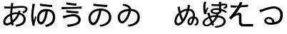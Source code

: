 SplineFontDB: 3.2
FontName: SourceHentaiganaSans-Regular
FullName: Source Hentaigana Sans Regular
FamilyName: Source Hentaigana Sans
Weight: Regular
Copyright: Copyright (c) 2023, skytomo
UComments: "2023-1-14: Created with FontForge (http://fontforge.org)"
Version: 001.000
ItalicAngle: 0
UnderlinePosition: -100
UnderlineWidth: 50
Ascent: 880
Descent: 120
InvalidEm: 0
LayerCount: 2
Layer: 0 0 "+gMyXYgAA" 1
Layer: 1 0 "+Uk2XYgAA" 0
XUID: [1021 432 -337810264 12422]
StyleMap: 0x0000
FSType: 0
OS2Version: 0
OS2_WeightWidthSlopeOnly: 0
OS2_UseTypoMetrics: 1
CreationTime: 1673624801
ModificationTime: 1674225107
OS2TypoAscent: 0
OS2TypoAOffset: 1
OS2TypoDescent: 0
OS2TypoDOffset: 1
OS2TypoLinegap: 90
OS2WinAscent: 0
OS2WinAOffset: 1
OS2WinDescent: 0
OS2WinDOffset: 1
HheadAscent: 0
HheadAOffset: 1
HheadDescent: 0
HheadDOffset: 1
OS2Vendor: 'PfEd'
MarkAttachClasses: 1
DEI: 91125
LangName: 1041 "" "+bpAwzlkJT1OJ0jC0MLcwwzCv JP Regular"
LangName: 1033
Encoding: UnicodeFull
UnicodeInterp: japanese
NameList: AGL For New Fonts
DisplaySize: -72
AntiAlias: 1
FitToEm: 0
WinInfo: 110722 23 7
BeginPrivate: 0
EndPrivate
Grid
-1000 577.833496094 m 0
 2000 577.833496094 l 1024
EndSplineSet
BeginChars: 1114112 10

StartChar: u1B019
Encoding: 110617 110617 0
Width: 1000
Flags: W
HStem: -41.6328 66.1875<520.135 605.406> 14.6729 90.1895<219.639 312.006> 517.112 76.0703<371.683 469 548.184 663.969> 658 77<524.5 753.091>
VStem: 100 79<153.352 352.984> 815 83<194.238 386.523>
LayerCount: 2
Fore
SplineSet
276 781 m 1x3c
 385 756 667 736 764 735 c 1
 752 658 l 1
 642 665 375 685 263 705 c 1
 276 781 l 1x3c
264 104.862304688 m 0x7c
 308 104.862304688 363 161.107421875 414 308.485351562 c 0
 439 380.849609375 458 436.8046875 469 517.112304688 c 1
 279 495.932617188 179 381.084960938 179 263.712890625 c 0
 179 153.400390625 221 104.862304688 264 104.862304688 c 0x7c
525 -41.6328125 m 1xbc
 479 24.5546875 l 1xbc
 510 26.3203125 540 30.732421875 564 35.14453125 c 0
 691 59.85546875 815 142.809570312 815 293.717773438 c 0
 815 426.092773438 720 505.639648438 552 517.995117188 c 1
 539 436.8046875 520 375.5546875 493 293.482421875 c 0
 432 114.334960938 353 14.6728515625 261 14.6728515625 c 0x7c
 173 14.6728515625 100 113.6875 100 257.53515625 c 0
 100 447.272460938 276 593.182617188 518 593.182617188 c 0
 750 593.182617188 898 468.452148438 898 291.952148438 c 0
 898 108.392578125 761 -14.275390625 525 -41.6328125 c 1xbc
EndSplineSet
EndChar

StartChar: u1B002
Encoding: 110594 110594 1
Width: 1000
Flags: HW
HStem: -45 67<573.507 634.7> 8 77<197.694 327.026> 429 62<704 732.136> 440 65<456.156 610.625> 598 69<151 371 449 592.253> 604 75<151 309.999> 633.044 57.677<553.137 886.35>
VStem: 113 75<95.2942 224.713> 357 70<192.674 378> 378 71<670 783.232> 823 79<172.806 339.999> 902.975 75.0254<538.631 614.656>
LayerCount: 2
Fore
SplineSet
611 405 m 1x11b0
 595 405 l 2
 531 405 474 400 427 383 c 1
 427 356 l 2
 427 293 434 247 444 190 c 1
 509 251 568 296 611 405 c 1x11b0
357 335 m 2
 357 352 l 1
 261 297 188 225 188 145 c 0
 188 105 207 85 244 85 c 0x41b0
 282 85 330 102 380 137 c 1
 366 208 357 261 357 335 c 2
632 469 m 0
 632.212890625 469.637695312 642.967773438 502.485351562 645 535 c 1
 725 515 l 1
 719.997070312 504.16015625 704.3984375 457.592773438 704 456 c 1
 828 423 902 339 902 230 c 0
 902 88 808 -9 578 -45 c 1
 535 22 l 1xa170
 713 41 823 106 823 234 c 0
 823 309 774 369 681 394 c 1
 626 254 546 180 462 109 c 1
 470 81 478 54 486 29 c 1
 413 7 l 1
 408 24 402 42 397 62 c 1
 343 29 284 8 231 8 c 0
 164 8 113 48 113 133 c 0
 113 260 221 365 357 427 c 1
 359 477 367 553 371 599 c 1
 350 598 330 598 311 598 c 0x6970
 268 598 191 602 151 604 c 1
 149 679 l 1x0570
 183 674 270 667 312 667 c 0x0970
 334 667 356 667 378 668 c 1
 389 774.333333333 389 774.333333333 389 791 c 1
 473 789 l 1
 464.006570334 765.61708287 456.801986722 726.564403737 449 670 c 1
 483.58140754 671.659907562 643.24691163 690.720980298 770.802344268 690.720980298 c 0
 923.176925362 690.720980298 963 635.293945312 963 582 c 0
 963 505 890.893554688 459.526367188 818 432 c 1
 778 497 l 1
 848 508 891.974609375 540.63671875 891.974609375 573.795898438 c 0
 891.974609375 596.064453125 878.865234375 625.043945312 780.3125 625.043945312 c 0
 654.24609375 625.043945312 476.135950992 602.791865339 440 601 c 1
 436 563 430 494 427 452 c 1
 482 469 546 470 596 470 c 0x1370
 608 470 620 470 632 469 c 0
EndSplineSet
EndChar

StartChar: u1B004
Encoding: 110596 110596 2
Width: 1000
Flags: W
HStem: -41.6328 66.1875<614.135 680.095> 30 90.1895<394.291 480.939> 506.935 82.0654<513.377 593 672.457 754.698> 655 77<586.731 819.091>
VStem: 94 117<38 310> 236 44<266.61 304.295> 297 79<137.906 366.01> 849 83<174.802 412.259>
LayerCount: 2
Fore
SplineSet
136 771 m 1
 230 762 l 1
 224 744 217 717 212 698 c 0
 181 554 148 339 184 177 c 1
 198 219 218 278 236 327 c 1
 280 300 l 1
 256 231 226 131 216 82 c 0
 213 67 211 49 211 38 c 2
 214 4 l 1
 146 -4 l 1
 126 56 94 185 94 310 c 0
 94 470 119 623 131 705 c 0
 135 728 136 754 136 771 c 1
409 778 m 1
 518 753 733 733 830 732 c 1
 818 655 l 1
 708 662 508 682 396 702 c 1
 409 778 l 1
443 120.189453125 m 0
 487 120.189453125 527 210 551 291.05078125 c 0
 572.737556552 364.46102879 582 426.626953125 593 506.934570312 c 1
 403 485.754882812 376 343.419921875 376 226.047851562 c 0
 376 146 400 120.189453125 443 120.189453125 c 0
619 -41.6328125 m 1
 573 24.5546875 l 1
 604 26.3203125 635.051619134 26.8474794151 658 35.14453125 c 0
 771 76 849 141.857421875 849 292.765625 c 0
 849 349 844 495.461914062 676 507.817382812 c 1
 663 426.626953125 654.986049217 358.755376585 630 276.047851562 c 0
 595.924804688 163.25390625 532 30 440 30 c 0
 352 30 297 117 297 219.870117188 c 0
 297 409.607421875 373 589 615 589 c 0
 847 589 932 467.5 932 291 c 0
 932 107.440429688 850 7 619 -41.6328125 c 1
EndSplineSet
EndChar

StartChar: u1B01A
Encoding: 110618 110618 3
Width: 1000
Flags: W
HStem: -40.6328 66.1875<510.135 595.739> 79.5771 77.1963<238.053 326.642> 698 63<312.111 396.614>
VStem: 123 79<197.089 382.331> 505 84<584.801 626.77> 815 83<197.132 400.129>
LayerCount: 2
Fore
SplineSet
282.418945312 156.7734375 m 0
 326.112304688 156.7734375 389.724013349 239.132042449 429 310.485351562 c 0
 452.123640741 352.494437172 489 430.8046875 500 511.112304688 c 1
 310 489.932617188 202 421.084960938 202 303.712890625 c 0
 202 227 226.903320312 156.7734375 282.418945312 156.7734375 c 0
515 -40.6328125 m 1
 469 25.5546875 l 1
 500 27.3203125 530 31.732421875 554 36.14453125 c 0
 681 60.85546875 815 142.809570312 815 293.717773438 c 0
 815 426.092773438 751 499.639648438 583 511.995117188 c 1
 570 430.8046875 522.255859375 324.565429688 495 274 c 0
 449.901216491 190.331459687 368.012695312 79.5771484375 281.293945312 79.5771484375 c 0
 214.866210938 79.5771484375 123 128.786963555 123 297.53515625 c 0
 123 475.840820312 285.430664062 569.440429688 505 585.616210938 c 1
 505 636 420 685 289 698 c 1
 315 761 l 1
 484.999113573 749.000062571 589 665 589 585.970703125 c 1
 798.458007812 572.734375 898 458.349657622 898 291.952148438 c 0
 898 108.392578125 751 -13.275390625 515 -40.6328125 c 1
EndSplineSet
EndChar

StartChar: u1B00B
Encoding: 110603 110603 4
Width: 1000
Flags: W
HStem: -39 76<378.671 491.371> 337 75<408.104 667.782> 433.409 77.1055<504.412 737.558> 574.519 76.999<158.089 393.987> 695 75<465.81 674.12>
VStem: 742 85<150.569 272.24>
LayerCount: 2
Fore
SplineSet
158.088867188 652.62109375 m 1
 169.475585938 651.919921875 211.692382812 651.517578125 270.186523438 651.517578125 c 0
 633.702148438 651.517578125 779.428710938 659.345703125 858.0859375 671.524414062 c 1
 858.84765625 592.598632812 l 1
 855.112304688 592.731445312 830.215820312 593.094726562 790.708984375 593.094726562 c 0
 784.375976562 593.094726562 453.235351562 589.379882812 157.701171875 574.518554688 c 1
 158.088867188 652.62109375 l 1
328 814 m 1
 437 789 588 771 685 770 c 1
 673 695 l 1
 563 702 427 720 315 740 c 1
 328 814 l 1
742 218 m 0
 742 275 675 337 573 337 c 0
 459 337 362 303 303 286 c 0
 273 278 244 266 220 257 c 1
 195 349 l 1
 222 352 256 358 285 364 c 0
 355 380 468 412 581 412 c 0
 722 412 827 330 827 215 c 0
 827 46 640 -1 383 -39 c 1
 336 37 l 1
 576 67 742 86 742 218 c 0
326.435546875 546.703125 m 1
 435.657226562 522.690429688 650.830078125 510.63671875 747.834960938 510.514648438 c 1
 736.532226562 433.409179688 l 1
 626.473632812 439.4140625 426.30078125 451.603515625 314.124023438 470.588867188 c 1
 326.435546875 546.703125 l 1
EndSplineSet
EndChar

StartChar: u1B090
Encoding: 110736 110736 5
Width: 1000
Flags: W
HStem: 0.385742 80.5752<197.838 294.606> 16.0459 66.8105<634.525 687.079> 251 69<673.618 737 826 844.763>
VStem: 107.567 73.3682<94.3739 252.524> 214.212 77.9385<557.829 652.423> 565 65<83.9323 205.107> 737 71<164.118 245> 754 72<320 457.764> 886 69.2969<78.0655 209.318>
LayerCount: 2
Fore
SplineSet
737 251 m 1x7e80
 665 251 630 187 630 139 c 0
 630 109.748046875 634.826171875 82.8564453125 654.19921875 82.8564453125 c 0
 677 82.8564453125 708 104 737 251 c 1x7e80
473.545898438 346.247070312 m 0
 498.439453125 398.842773438 519.454101562 461.924804688 536.166992188 522.461914062 c 1
 454.788085938 514.30078125 399.615234375 479.116210938 340.258789062 433.325195312 c 1
 351.127929688 394.908203125 359.560546875 361.7890625 367.874023438 336.73046875 c 0
 381.506835938 295.999023438 390.376953125 266.85546875 408.641601562 231.649414062 c 1
 434.76953125 268.014648438 451.513671875 301.384765625 473.545898438 346.247070312 c 0
279.810546875 377.59375 m 1
 270.438476562 365.544921875 l 2
 219.493164062 304.74609375 189.313476562 240.659179688 181.66796875 171.078125 c 0
 180.913085938 164.208984375 180.685546875 157.588867188 180.935546875 151.272460938 c 0
 182.490234375 111.884765625 202.596679688 84.2724609375 229.15234375 81.3544921875 c 0
 232.9453125 80.9375 236.752929688 80.8095703125 240.578125 80.9609375 c 0xbc80
 278.864257812 82.47265625 318.93359375 111.91015625 363.453125 159.151367188 c 1
 343.200195312 194.576171875 323.822265625 237.951171875 307.53515625 281.994140625 c 0
 298.336914062 308.155273438 290.012695312 342.268554688 279.810546875 377.59375 c 1
631.165039062 590.493164062 m 1
 641.10546875 589.400390625 l 2
 819.839977105 569.751710514 835 406 826 317 c 1xbd80
 872 317 955.296875 247 955.296875 148.032226562 c 0
 955.296875 63 906 -1 848 -9 c 1
 808 43 l 1
 866.36328125 54.0439453125 886 101 886 154 c 0
 886 208.442382812 833 245 808 245 c 1xbe80
 778.549804688 99.2998046875 742 16.0458984375 650.822265625 16.0458984375 c 0
 593.5234375 16.0458984375 565 67.4033203125 565 134 c 0
 565 240 662 320 754 320 c 1x7d80
 767 411 737.68391398 510.377637095 628.708007812 522.353515625 c 2
 614.791992188 523.8828125 l 1
 595.994140625 453.514648438 572.892578125 380.6015625 541.5 314.635742188 c 0
 464.075195312 153.47265625 359.479492188 5.1201171875 239.561523438 0.3857421875 c 0
 232.205078125 0.095703125 224.791992188 0.345703125 217.32421875 1.166015625 c 0
 156.115234375 7.8916015625 110.577148438 58.0478515625 107.567382812 134.30078125 c 0
 107.155273438 144.731445312 107.5390625 155.650390625 108.788085938 167.012695312 c 0
 119.927734375 268.403320312 162.342773438 352.271484375 217.262695312 412.634765625 c 0
 230.939453125 427.228515625 243.62109375 441.931640625 259.284179688 456.306640625 c 1
 251.736328125 488.322265625 243.969726562 518.350585938 238.748046875 544.07421875 c 0
 231.745117188 581.060546875 226.8515625 609.766601562 214.211914062 650.390625 c 1
 292.150390625 673.013671875 l 1
 297.404296875 620.123046875 308.961914062 560.50390625 321.950195312 504.751953125 c 1
 389.259765625 549.669921875 455.584960938 585.640625 553.860351562 591.9453125 c 1
 558.142578125 612.600585938 562.315429688 632.262695312 565.275390625 650.045898438 c 0
 567.837890625 665.138671875 569.66796875 677.263671875 570.922851562 688.686523438 c 0
 572.459960938 702.676757812 573.134765625 715.615234375 573.237304688 731.665039062 c 1
 662.37109375 718.853515625 l 1
 654.780273438 695.541992188 648.083984375 662.073242188 642.80859375 641.52734375 c 2
 631.165039062 590.493164062 l 1
EndSplineSet
EndChar

StartChar: u1B0A0
Encoding: 110752 110752 6
Width: 1000
Flags: HW
HStem: 34 79<213.5 260.5 213.5 265> 563 70
VStem: 89 73<186 257.5 186 270.5> 823 80<235 375>
LayerCount: 2
Fore
SplineSet
945 494.291992188 m 1
 902 443.420898438 l 1
 853 477.298828125 804 501.021484375 753 521.642578125 c 1
 753 508.38671875 l 2
 753 461.471679688 730.067382812 420.274414062 657.012695312 404.223632812 c 1
 651.916992188 390.188476562 644.177734375 369.020507812 640 358.365234375 c 1
 799 340.40234375 907 257.909179688 907 144.8125 c 0
 907 13.7529296875 766 -66.7451171875 554 -86.0380859375 c 1
 506 -28.8037109375 l 1
 712 -16.8291015625 827 45.6865234375 827 146.807617188 c 0
 827 231.963867188 747 278.825195312 621 293.4609375 c 1
 584 209.635742188 522 133.552734375 466 79 c 1
 480 48.2509765625 484 43 501 14.029296875 c 1
 437 -22.8994140625 l 1
 426 5 424 8 409 32.421875 c 1
 348 -16.8076171875 306 -37.4736328125 232 -37.4736328125 c 0
 157 -37.4736328125 93 4.439453125 93 82.27734375 c 0
 93 191 210 264.770507812 300 314 c 1
 259 414 259 418 249 436.9296875 c 1
 336 456.227539062 l 1
 339 443 342 437 369 340.606445312 c 1
 421.211914062 361.119140625 492.72265625 367.51171875 548.9453125 367.51171875 c 0
 554.1015625 367.51171875 559.127929688 367.458007812 564 367.356445312 c 1
 568.771484375 380.0546875 572.911132812 387.060546875 576.41796875 397.09375 c 1
 446.32421875 398.015625 375 438.331054688 375 502.393554688 c 0
 375 563.520507812 449 613.600585938 579 613.600585938 c 0
 612 613.600585938 643 611.391601562 671 606.97265625 c 1
 668 662.9453125 668 627.673828125 667 688.065429688 c 1
 635 687.329101562 604 686.591796875 572 686.591796875 c 0
 516 686.591796875 464 688.80078125 406 691.010742188 c 1
 406 757.983398438 l 1
 462 753.564453125 516 751.35546875 574 751.35546875 c 0
 605 751.35546875 636 752.090820312 667 752.827148438 c 1
 667 791.474609375 l 2
 667 803.994140625 665 823.142578125 662 835.662109375 c 1
 753 835.662109375 l 1
 748.674804688 815.487304688 744.369140625 774.004882812 744 761.509765625 c 1
 744.971679688 761.557617188 745.98828125 761.461914062 747.025390625 761.581054688 c 0
 890 778 945.80859375 773.302734375 961.140625 711.137695312 c 0
 974 659 933.018554688 592.005859375 834.638671875 592.005859375 c 0
 833.70703125 592.005859375 832.7734375 592.009765625 831.837890625 592.017578125 c 1
 832 654 l 1
 883.171875 654 903.569335938 674.390625 897.474609375 695.325195312 c 0
 890 721 860 710 746.927734375 696.081054688 c 0
 745.924804688 695.958007812 744.940429688 696.057617188 744 696.010742188 c 1
 745 623.099609375 746 650.423828125 750 589.297851562 c 1
 830 565.73046875 893 528.169921875 945 494.291992188 c 1
675 530.379882812 m 0
 675 537.0078125 674 538.68359375 674 538.68359375 c 1
 642 546.784179688 608 550.465820312 573 550.465820312 c 0
 499 550.465820312 448 542.163085938 448 508.28515625 c 0
 448 472.197265625 496 457.576171875 567 457.576171875 c 0
 651 457.576171875 675 481.771484375 675 530.379882812 c 0
141 838.1796875 m 1
 229 833.0234375 l 1
 223 821.240234375 214 791 212 783.6796875 c 0
 204.166015625 755.0078125 192 715.971679688 192 634.22265625 c 0
 192 598.87109375 194 570.1484375 201 534.797851562 c 1
 217 567.939453125 240 611.391601562 257 640.850585938 c 1
 299 616.546875 l 1
 274 565.73046875 239 491.346679688 229 455.258789062 c 0
 226.40234375 446.966796875 223.803710938 435.362304688 223.803710938 426.66015625 c 0
 223.803710938 421.353515625 223.803710938 421.353515625 227 397.813476562 c 1
 156 393.395507812 l 1
 136 445.684570312 118 525.9609375 118 624.6484375 c 0
 118 731.436523438 130.693359375 766.168945312 134 786.625976562 c 0
 136 799 141 822.712890625 141 838.1796875 c 1
240 15.083984375 m 0
 289 15.083984375 338 62.6826171875 382 101.268554688 c 1
 361 151 341 204 321 256 c 1
 256 214.751953125 166 170.376953125 166 85.603515625 c 0
 166 41.6953125 195 15.083984375 240 15.083984375 c 0
438 145.506835938 m 1
 480 192.076171875 515 233.9296875 545 301.787109375 c 1
 496 301 423 297.337890625 386 280.267578125 c 0
 386.37890625 278.685546875 413 201 438 145.506835938 c 1
EndSplineSet
EndChar

StartChar: u1B0A6
Encoding: 110758 110758 7
Width: 1000
Flags: HW
HStem: -32 83<654.5 731 654.5 735> 351 74<452.5 465.5>
VStem: 520 77
LayerCount: 2
Fore
SplineSet
309 704 m 0
 310 704 386 706 386 706 c 1
 386 706 595 720 689 736 c 1
 688 662 l 1
 590 647 360 634 360 634 c 1
 281 632 l 1049
309 704 m 1
 286 703 265 703 244 703 c 0
 199 703 130 707 77 713 c 1
 77 638 l 1
 131 634 198 632 240 632 c 2
 281 632 l 1025
  Spiro
    309 704 {
    286.614 703.297 o
    265.053 703.037 o
    244 703 o
    192.538 704.257 o
    133.793 707.745 o
    77 713 v
    77 638 v
    133.867 634.669 o
    191.129 632.665 o
    240 632 [
    281 632 v
    0 0 z
  EndSpiro
485 815 m 1
 478.452587564 744.069698608 344.561418832 500.979547852 243 397 c 1
 249.639788991 399.704846877 308.8046875 448 374 448 c 0
 426.204312828 448 455 417.15234375 455 386 c 0
 455 293 455.458984375 314.788085938 455.458984375 138.2734375 c 0
 455.458984375 132.7109375 455.635742188 126.956054688 456 121 c 0
 459 72 492 51 535 51 c 0
 645 51 650 53 863 53 c 1
 863 -32 l 1
 654 -32 654 -32 510 -32 c 0
 405 -32 370.99609375 36.060546875 367 94 c 0
 366.462890625 101.794921875 366.20703125 109.381835937 366.20703125 116.764648438 c 0
 366.20703125 263 368 268.993164062 368 339 c 0
 368 363 348.799804688 364 331 364 c 0
 288.151367188 364 182.585754681 321.674863411 94 209 c 1
 20 274 l 1
 138 385 378.154296875 704.45703125 397 828 c 1
 485 815 l 1
  Spiro
    485 815 v
    441.992 698.363 o
    349.319 535.659 o
    243 397 v
    265.39 411.402 o
    312.593 435.401 o
    374 448 o
    418.166 438.866 o
    445.62 415.892 o
    455 386 o
    455.119 319.718 o
    455.34 260.204 o
    455.459 138.273 o
    455.518 132.652 o
    455.698 126.883 o
    456 121 o
    468.238 81.1052 o
    496.108 58.2445 o
    535 51 o
    621.518 51.5176 o
    707.85 52.4824 o
    863 53 v
    863 -32 v
    510 -32 [
    427.21 -12.2454 o
    382.488 35.6385 o
    367 94 o
    366.556 101.718 o
    366.293 109.321 o
    366.207 116.765 o
    366.671 223.742 o
    367.536 282.816 o
    368 339 o
    362.373 356.137 o
    348.487 362.855 o
    331 364 o
    270.273 348.885 o
    185.203 299.194 o
    94 209 v
    20 274 v
    165.836 439.304 o
    317.234 654.338 o
    397 828 v
    0 0 z
  EndSpiro
EndSplineSet
EndChar

StartChar: u1B01E
Encoding: 110622 110622 8
Width: 1000
Flags: W
LayerCount: 2
EndChar

StartChar: u1B0FB
Encoding: 110843 110843 9
Width: 1000
Flags: HW
HStem: 43 72<364.95 536.278> 253 62<347.305 477.444> 665 75<480.17 696.656>
VStem: 254 74<147.211 234.103> 816 88<295.981 538.519>
LayerCount: 2
Fore
SplineSet
459 100 m 0
 487 100 514 102 538 106 c 1
 529 184 482 238 407 238 c 0
 362 238 328 211 328 177 c 0
 328 128 385 100 459 100 c 0
472 28 m 7
 337 28 254 88 254 170 c 0
 254 238 315 300 407 300 c 0
 531 300 603 212 616 120 c 1
 725 141 816 193 816 396 c 0
 816 500 728 606 594 606 c 0
 431 606 194 497 116 466 c 1
 79 554 l 1
 115 561 151.6484375 570.017578125 188 583 c 0
 272 613 451 681 596 681 c 0
 760 681 904 561 904 395 c 0
 904 157 817.208632569 28 472 28 c 7
EndSplineSet
EndChar
EndChars
EndSplineFont
